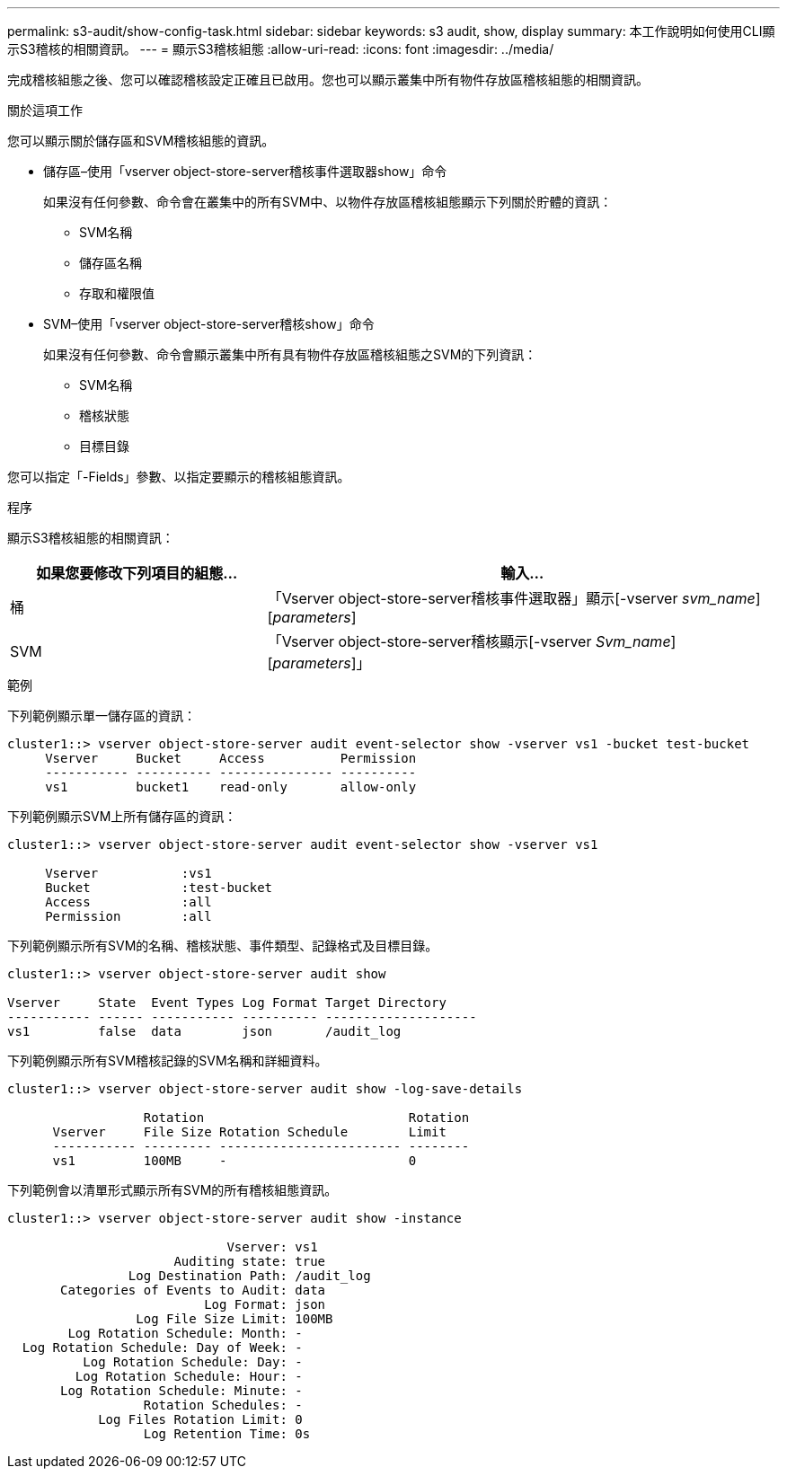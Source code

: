 ---
permalink: s3-audit/show-config-task.html 
sidebar: sidebar 
keywords: s3 audit, show, display 
summary: 本工作說明如何使用CLI顯示S3稽核的相關資訊。 
---
= 顯示S3稽核組態
:allow-uri-read: 
:icons: font
:imagesdir: ../media/


[role="lead"]
完成稽核組態之後、您可以確認稽核設定正確且已啟用。您也可以顯示叢集中所有物件存放區稽核組態的相關資訊。

.關於這項工作
您可以顯示關於儲存區和SVM稽核組態的資訊。

* 儲存區–使用「vserver object-store-server稽核事件選取器show」命令
+
如果沒有任何參數、命令會在叢集中的所有SVM中、以物件存放區稽核組態顯示下列關於貯體的資訊：

+
** SVM名稱
** 儲存區名稱
** 存取和權限值


* SVM–使用「vserver object-store-server稽核show」命令
+
如果沒有任何參數、命令會顯示叢集中所有具有物件存放區稽核組態之SVM的下列資訊：

+
** SVM名稱
** 稽核狀態
** 目標目錄




您可以指定「-Fields」參數、以指定要顯示的稽核組態資訊。

.程序
顯示S3稽核組態的相關資訊：

[cols="2,4"]
|===
| 如果您要修改下列項目的組態... | 輸入... 


| 桶 | 「Vserver object-store-server稽核事件選取器」顯示[-vserver _svm_name_][_parameters_] 


| SVM  a| 
「Vserver object-store-server稽核顯示[-vserver _Svm_name_][_parameters_]」

|===
.範例
下列範例顯示單一儲存區的資訊：

[listing]
----
cluster1::> vserver object-store-server audit event-selector show -vserver vs1 -bucket test-bucket
     Vserver     Bucket     Access          Permission
     ----------- ---------- --------------- ----------
     vs1         bucket1    read-only       allow-only
----
下列範例顯示SVM上所有儲存區的資訊：

[listing]
----
cluster1::> vserver object-store-server audit event-selector show -vserver vs1

     Vserver           :vs1
     Bucket            :test-bucket
     Access            :all
     Permission        :all
----
下列範例顯示所有SVM的名稱、稽核狀態、事件類型、記錄格式及目標目錄。

[listing]
----
cluster1::> vserver object-store-server audit show

Vserver     State  Event Types Log Format Target Directory
----------- ------ ----------- ---------- --------------------
vs1         false  data        json       /audit_log
----
下列範例顯示所有SVM稽核記錄的SVM名稱和詳細資料。

[listing]
----
cluster1::> vserver object-store-server audit show -log-save-details

                  Rotation                           Rotation
      Vserver     File Size Rotation Schedule        Limit
      ----------- --------- ------------------------ --------
      vs1         100MB     -                        0
----
下列範例會以清單形式顯示所有SVM的所有稽核組態資訊。

[listing]
----
cluster1::> vserver object-store-server audit show -instance

                             Vserver: vs1
                      Auditing state: true
                Log Destination Path: /audit_log
       Categories of Events to Audit: data
                          Log Format: json
                 Log File Size Limit: 100MB
        Log Rotation Schedule: Month: -
  Log Rotation Schedule: Day of Week: -
          Log Rotation Schedule: Day: -
         Log Rotation Schedule: Hour: -
       Log Rotation Schedule: Minute: -
                  Rotation Schedules: -
            Log Files Rotation Limit: 0
                  Log Retention Time: 0s
----